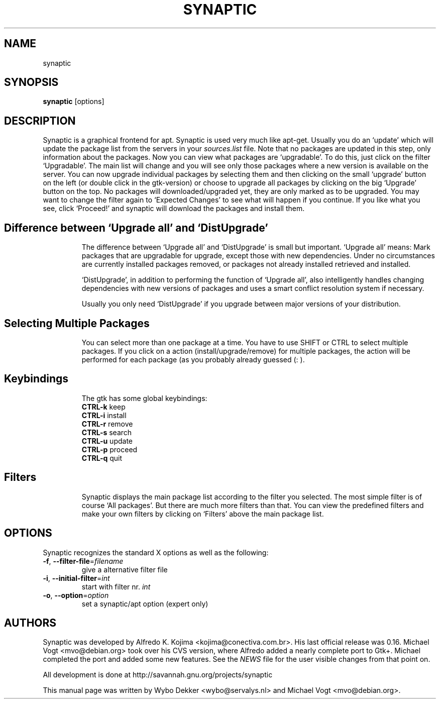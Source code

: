 .\"                                      Hey, EMACS: -*- nroff -*-
.\" First parameter, NAME, should be all caps
.\" Second parameter, SECTION, should be 1-8, maybe w/ subsection
.\" other parameters are allowed: see man(7), man(1)
.TH SYNAPTIC 8 "Jun 10, 2003"
.\" Please adjust this date whenever revising the manpage.
.\"
.\" Some roff macros, for reference:
.\" .nh        disable hyphenation
.\" .hy        enable hyphenation
.\" .ad l      left justify
.\" .ad b      justify to both left and right margins
.\" .nf        disable filling
.\" .fi        enable filling
.\" .br        insert line break
.\" .sp <n>    insert n+1 empty lines
.\" for manpage-specific macros, see man(7)
.SH NAME
synaptic
.SH SYNOPSIS
\fBsynaptic\fP [options]
.br
.SH DESCRIPTION
Synaptic is a graphical frontend for apt.
Synaptic is used very much like apt-get. Usually you do an
`update' which will update the package list from the servers in your
\fIsources.list\fR file. Note that no packages are updated in this step,
only information about the packages. Now you can view what packages
are `upgradable'. To do this, just click on the filter `Upgradable'.
The main list will change and you will see only those packages where
a new version is available on the server. You can now upgrade
individual packages by selecting them and then clicking on the small
`upgrade' button on the left (or double click in the gtk-version) or
choose to upgrade all packages by clicking on the big `Upgrade' button
on the top. No packages will downloaded/upgraded yet, they are only
marked as to be upgraded. You may want to change the filter again to
`Expected Changes' to see what will happen if you continue. If you
like what you see, click `Proceed!' and synaptic will download the
packages and install them. 
.TP
.SH Difference between `Upgrade all' and `DistUpgrade'
The difference between `Upgrade all' and `DistUpgrade' is small but
important. `Upgrade all' means: Mark packages that are upgradable for
upgrade, except those with new dependencies. Under no circumstances
are currently installed packages removed, or packages not already
installed retrieved and installed. 

`DistUpgrade', in addition to performing the function of `Upgrade
all', also intelligently handles changing dependencies with new
versions of packages and uses a smart conflict resolution system if
necessary. 

Usually you only need `DistUpgrade' if you upgrade between major
versions of your distribution.
.TP
.SH Selecting Multiple Packages
You can select more than one package at a time. You have to
use SHIFT or CTRL to select multiple packages. If you click on a action 
(install/upgrade/remove) for multiple packages, the action will be performed
for each package (as you probably already guessed (: ).
.PP
.\" TeX users may be more comfortable with the \fB<whatever>\fP and
.\" \fI<whatever>\fP escape sequences to invoke bold face and italics, 
.\" respectively.
.TP
.SH Keybindings
The gtk has some global keybindings:
.br
\fBCTRL-k\fR keep
.br
\fBCTRL-i\fR install
.br
\fBCTRL-r\fR remove
.br
\fBCTRL-s\fR search 
.br
\fBCTRL-u\fR update
.br
\fBCTRL-p\fR proceed
.br
\fBCTRL-q\fR quit

.TP
.SH Filters
Synaptic displays the main package list according to the filter you
selected. The most simple filter is of course `All packages'. But
there are much more filters than that. You can view the predefined
filters and make your own filters by clicking on `Filters' above the
main package list. 

.SH OPTIONS
Synaptic recognizes the standard X options as well as the following:
.TP
\fB-f\fR, \fB\-\-filter-file\fR=\fIfilename\fR
give a alternative filter file
.TP
\fB-i\fR, \fB\-\-initial-filter\fR=\fIint\fR
start with filter nr. \fIint\fR
.TP
\fB-o\fR, \fB\-\-option\fR=\fIoption\fR
set a synaptic/apt option (expert only)

.SH AUTHORS
Synaptic was developed by Alfredo K. Kojima
<kojima@conectiva.com.br>. His last official release was 0.16. Michael
Vogt <mvo@debian.org> took over his CVS version, where Alfredo added a
nearly complete port to Gtk+. Michael completed the port and added some new
features. See the \fINEWS\fR file for the user visible changes from
that point on.
.PP
All development is done at http://savannah.gnu.org/projects/synaptic
.PP
This manual page was written by Wybo Dekker <wybo@servalys.nl> and 
Michael Vogt <mvo@debian.org>.
